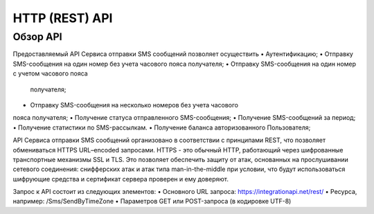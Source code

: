 HTTP (REST) API
===============

Обзор API
---------
Предоставляемый API Сервиса отправки SMS сообщений позволяет осуществить
• Аутентификацию;
• Отправку SMS-сообщения на один номер без учета часового пояса 
получателя;
• Отправку SMS-сообщения на один номер с учетом часового пояса
 получателя;
• Отправку SMS-сообщения на несколько номеров без учета часового 
пояса получателя;
• Получение статуса отправленного SMS-сообщения;
• Получение SMS-сообщений за период;
• Получение статистики по SMS-рассылкам.
• Получение баланса авторизованного Пользователя; 

API Сервиса отправки SMS сообщений организовано в соответствии с принципами REST, что позволяет обмениваться HTTPS URL–encoded запросами. HTTPS - это обычный HTTP, работающий через шифрованные транспортные механизмы SSL и TLS. Это позволяет обеспечить защиту от атак, основанных на прослушивании сетевого соединения: снифферских атак и атак типа man-in-the-middle при условии, что будут использоваться шифрующие средства и сертификат сервера проверен и ему доверяют. 

Запрос к API состоит из следующих элементов:
• Основного URL запроса: https://integrationapi.net/rest/ 
• Ресурса, например: /Sms/SendByTimeZone 
• Параметров GET или POST-запроса (в кодировке UTF-8)
